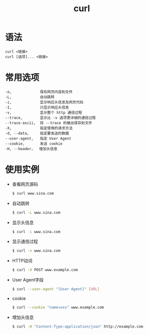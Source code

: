 #+TITLE:      curl

* 目录                                                    :TOC_4_gh:noexport:
- [[#语法][语法]]
- [[#常用选项][常用选项]]
- [[#使用实例][使用实例]]

* 语法
  #+BEGIN_EXAMPLE
    curl <链接>
    curl [选项]... <链接>
  #+END_EXAMPLE

* 常用选项
  #+BEGIN_EXAMPLE
    -o,             保存网页内容到文件
    -L,             自动跳转
    -i,             显示响应头信息及网页代码
    -I,             只显示响应头信息
    -v,             显示整个 http 通信过程
    --trace,        显示比 -v 选项更详细的通信过程
    --trace-ascii,  将 --trace 的输出保存到文件
    -X,             指定使用的请求方法
    -d, --data,     指定要发送的数据
    --user-agent,   指定 User Agent
    --cookie,       发送 cookie
    -H, --header，  增加头信息
  #+END_EXAMPLE

* 使用实例
  + 查看网页源码
    #+BEGIN_SRC bash
      $ curl www.sina.com
    #+END_SRC
  + 自动跳转
    #+BEGIN_SRC bash
      $ curl -L www.sina.com
    #+END_SRC
  + 显示头信息
    #+BEGIN_SRC bash
      $ curl -i www.sina.com
    #+END_SRC
  + 显示通信过程
    #+BEGIN_SRC bash
      $ curl -v www.sina.com
    #+END_SRC
  + HTTP动词
    #+BEGIN_SRC bash
      $ curl -X POST www.example.com
    #+END_SRC
  + User Agent字段
    #+BEGIN_SRC bash
      $ curl --user-agent "[User Agent]" [URL]
    #+END_SRC
  + cookie
    #+BEGIN_SRC bash
      $ curl --cookie "name=xxx" www.example.com
    #+END_SRC
  + 增加头信息
    #+BEGIN_SRC bash
      $ curl -H "Content-Type:application/json" http://example.com
    #+END_SRC


